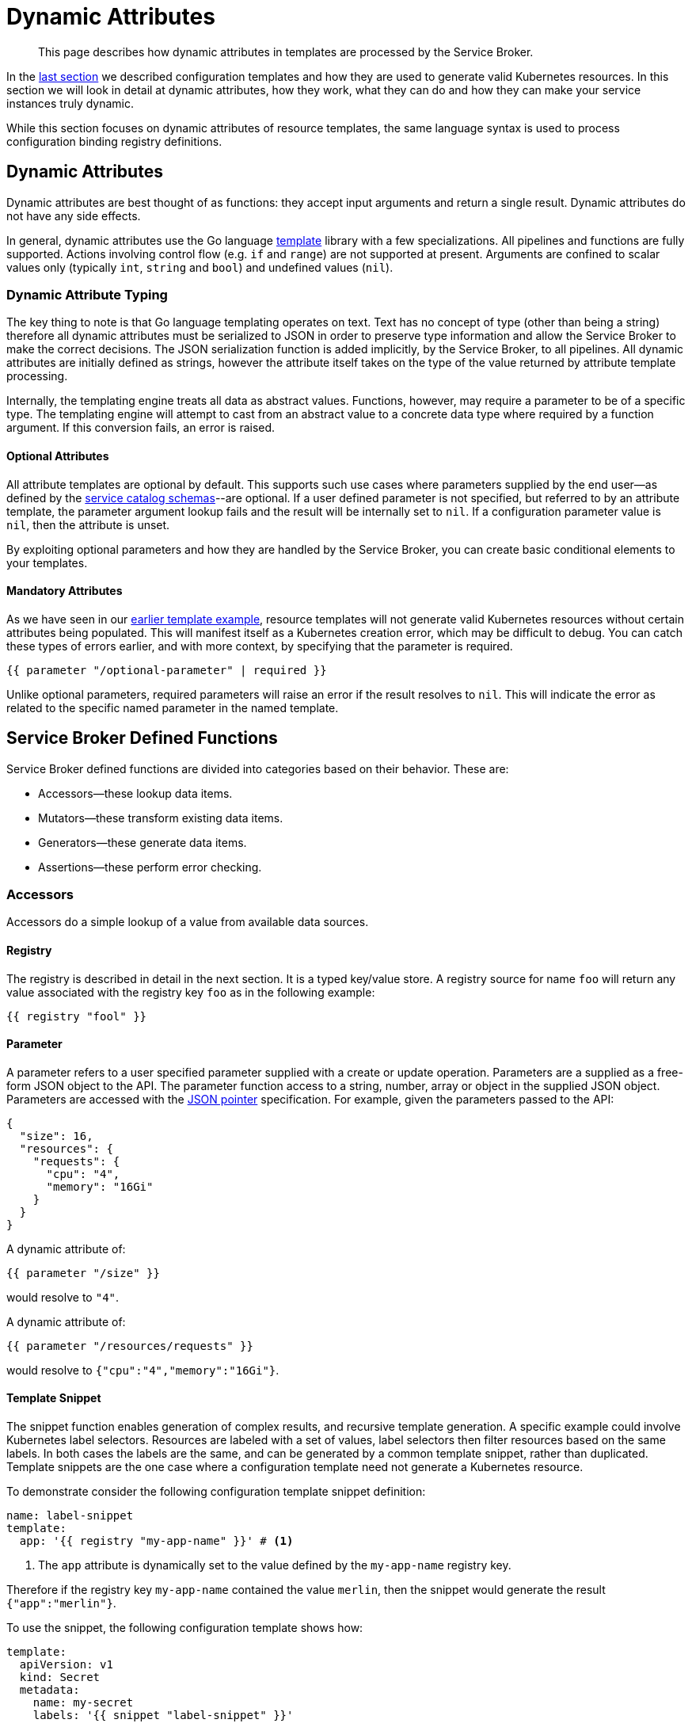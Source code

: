 = Dynamic Attributes

[abstract]
This page describes how dynamic attributes in templates are processed by the Service Broker.

ifdef::env-github[]
:relfileprefix: ../
:imagesdir: https://github.com/couchbase/service-broker/raw/master/documentation/modules/ROOT/assets/images
endif::[]

In the xref:concepts/templates.adoc[last section] we described configuration templates and how they are used to generate valid Kubernetes resources.
In this section we will look in detail at dynamic attributes, how they work, what they can do and how they can make your service instances truly dynamic.

While this section focuses on dynamic attributes of resource templates, the same language syntax is used to process configuration binding registry definitions.

== Dynamic Attributes

Dynamic attributes are best thought of as functions: they accept input arguments and return a single result.
Dynamic attributes do not have any side effects.

In general, dynamic attributes use the Go language https://golang.org/pkg/text/template/[template^] library with a few specializations.
All pipelines and functions are fully supported.
Actions involving control flow (e.g. `if` and `range`) are not supported at present.
Arguments are confined to scalar values only (typically `int`, `string` and `bool`) and undefined values (`nil`).

=== Dynamic Attribute Typing

The key thing to note is that Go language templating operates on text.
Text has no concept of type (other than being a string) therefore all dynamic attributes must be serialized to JSON in order to preserve type information and allow the Service Broker to make the correct decisions.
The JSON serialization function is added implicitly, by the Service Broker, to all pipelines.
All dynamic attributes are initially defined as strings, however the attribute itself takes on the type of the value returned by attribute template processing.

Internally, the templating engine treats all data as abstract values.
Functions, however, may require a parameter to be of a specific type.
The templating engine will attempt to cast from an abstract value to a concrete data type where required by a function argument.
If this conversion fails, an error is raised.

==== Optional Attributes

All attribute templates are optional by default.
This supports such use cases where parameters supplied by the end user--as defined by the xref:concepts/catalog.adoc#json-schemas[service catalog schemas]--are optional.
If a user defined parameter is not specified, but referred to by an attribute template, the parameter argument lookup fails and the result will be internally set to `nil`.
If a configuration parameter value is `nil`, then the attribute is unset.

By exploiting optional parameters and how they are handled by the Service Broker, you can create basic conditional elements to your templates.

==== Mandatory Attributes

As we have seen in our xref:concepts/templates.adoc#template-example[earlier template example], resource templates will not generate valid Kubernetes resources without certain attributes being populated.
This will manifest itself as a Kubernetes creation error, which may be difficult to debug.
You can catch these types of errors earlier, and with more context, by specifying that the parameter is required.

[source]
----
{{ parameter "/optional-parameter" | required }}
----

Unlike optional parameters, required parameters will raise an error if the result resolves to `nil`.
This will indicate the error as related to the specific named parameter in the named template.

== Service Broker Defined Functions

Service Broker defined functions are divided into categories based on their behavior.  These are:

* Accessors--these lookup data items.
* Mutators--these transform existing data items.
* Generators--these generate data items.
* Assertions--these perform error checking.

=== Accessors

Accessors do a simple lookup of a value from available data sources.

==== Registry

The registry is described in detail in the next section.
It is a typed key/value store.
A registry source for name `foo` will return any value associated with the registry key `foo` as in the following example:

[source]
----
{{ registry "fool" }}
----

==== Parameter

A parameter refers to a user specified parameter supplied with a create or update operation.
Parameters are a supplied as a free-form JSON object to the API.
The parameter function access to a string, number, array or object in the supplied JSON object.
Parameters are accessed with the https://tools.ietf.org/html/rfc6902[JSON pointer^] specification.
For example, given the parameters passed to the API:

[source,json]
----
{
  "size": 16,
  "resources": {
    "requests": {
      "cpu": "4",
      "memory": "16Gi"
    }
  }
}
----

A dynamic attribute of:

[source]
----
{{ parameter "/size" }}
----

would resolve to `"4"`.

A dynamic attribute of:

[source]
----
{{ parameter "/resources/requests" }}
----

would resolve to `{"cpu":"4","memory":"16Gi"}`.

==== Template Snippet

The snippet function enables generation of complex results, and recursive template generation.
A specific example could involve Kubernetes label selectors.
Resources are labeled with a set of values, label selectors then filter resources based on the same labels.
In both cases the labels are the same, and can be generated by a common template snippet, rather than duplicated.
Template snippets are the one case where a configuration template need not generate a Kubernetes resource.

To demonstrate consider the following configuration template snippet definition:

[source,yaml]
----
name: label-snippet
template:
  app: '{{ registry "my-app-name" }}' # <1>
----

<1> The `app` attribute is dynamically set to the value defined by the `my-app-name` registry key.

Therefore if the registry key `my-app-name` contained the value `merlin`, then the snippet would generate the result `{"app":"merlin"}`.

To use the snippet, the following configuration template shows how:

[source,yaml]
----
template:
  apiVersion: v1
  kind: Secret
  metadata:
    name: my-secret
    labels: '{{ snippet "label-snippet" }}'
----

This would generate the following Kubernetes resource:

[source,yaml]
----
apiVersion: v1
kind: Secret
metadata:
  name: my-secret
  labels:
    app: merlin
----

=== Mutators

Mutators allow data to be modified.

==== Default

The default function allows a dynamic attribute to have a value set when an optional input argument is not specified:

[source]
----
{{ parameter "/size" | default 3 }}
----

=== Generators

Generators create new values.
They may accept arguments that allow the generation functions to be dynamically configured.
Any cryptographic generators use cryptographically secure random number generators.

[#generate-password]
==== Generate Password

The password generator generates ephemeral passwords of a specific length and results in a string.
The dictionary of characters used to generate passwords defaults to `[a-zA-Z0-9]`, however this can be explicitly defined.
To generate a 32 character password:

[source]
----
{{ generatePassword 32 nil }}
----

==== Generate Key

The key generator creates a private key and results in a string containing a PEM encoded private key.
Supported key types are RSA, ECDSA and ED25519.
Supported encoding types are PKCS#1, PKCS#8 and SEC 1.

For example, to generate a PKCS#8 encoded P256 elliptic curve private key:

[source]
----
{{ generatePrivateKey "EllipticP256" "PKCS#8" nil }}
----

==== Generate Certificate

The certificate generator generates X.509 certificates and results in a string containing a PEM encoded certificate.
This generator optionally accepts a CA certificate and key pair with which to sign the resulting certificate.
If no CA is specified then the resulting certificate is self-signed.

The certificate generator supports CA, server and client certificate types.
Server and client certificates may be specified with DNS and e-mail subject alternative names respectively.

For example, to generate a signed X.509 certificate:

[source]
----
{{ generateCertificate (registry "my-key") "My Certificate" "24h" "Server" (list "localhost") (registry "my-ca-key") (registry "my-ca-cert") }}
----

.Recursive Template Processing
[TIP]
====
This example demonstrates the use of dynamic function arguments.
The private key associated with the certificate is provided as a PEM encoded string.
In this example we recursively lookup the certificate from the registry with `(registry "my-key")`.
====

.Automatic Certificate Rotation
[TIP]
====
The Service Broker is reactive--it responds to API calls--therefore will never support certificate rotation directly.
You should deploy a certificate manager with your service instances if this functionality is required by your security policy.
====

=== Assertions

Assertions allow error checking to be performed earlier in the pipeline to raise errors in a more constrained manner.

==== Required

The required function will raise an error if the input argument is `nil`.

[source]
----
{{ parameter "/password" | required }}
----

== Next Steps

The final step to explain the Service Broker configuration is to look at the registry.
This is the last fundamental component of the Service Broker that must be understood in order to use and configure it effectively.

* xref:concepts/registry.adoc[Service Instance and Binding Registries]
